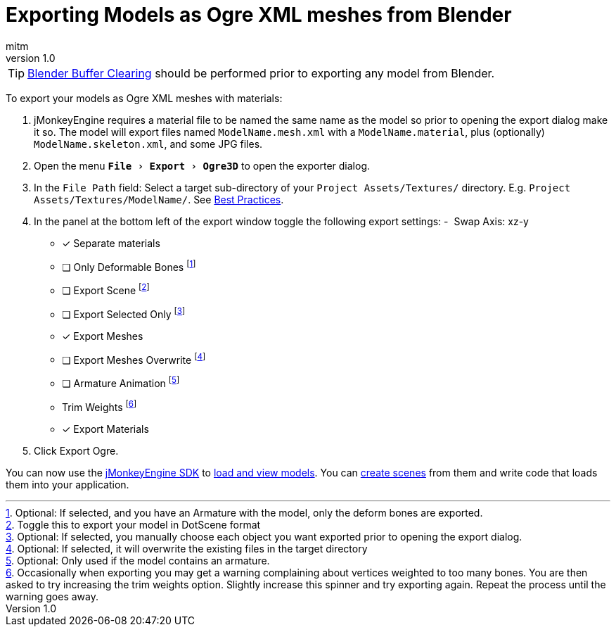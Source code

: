 = Exporting Models as Ogre XML meshes from Blender
:author: mitm
:revnumber: 1.0
:relfileprefix: ../../../
:imagesdir: ../../..
:experimental:
ifdef::env-github,env-browser[:outfilesuffix: .adoc]


[TIP]
====
<<jme3/external/blender/blender_buffer_clearing#,Blender Buffer Clearing>> should be performed prior to exporting any model from Blender.
====


To export your models as Ogre XML meshes with materials:

. jMonkeyEngine requires a material file to be named the same name as the model so prior to opening the export dialog make it so. The model will export files named `ModelName.mesh.xml` with a `ModelName.material`, plus (optionally) `ModelName.skeleton.xml`, and some JPG files.
.  Open the menu `menu:File[Export > Ogre3D]` to open the exporter dialog.
.  In the `File Path` field: Select a target sub-directory of your `Project Assets/Textures/` directory. E.g. `Project Assets/Textures/ModelName/`. See <<jme3/intermediate/multi-media_asset_pipeline#,Best Practices>>.
.  In the panel at the bottom left of the export window toggle the following export settings:
-  Swap Axis: xz-y
- [*] Separate materials
- [ ] Only Deformable Bones footnote:[Optional: If selected, and you have an Armature with the model, only the deform bones are exported.]
- [ ] Export Scene footnote:[Toggle this to export your model in DotScene format]
- [ ] Export Selected Only footnote:[Optional: If selected, you manually choose each object you want exported prior to opening the export dialog.]
- [*] Export Meshes
- [ ] Export Meshes Overwrite footnote:[Optional: If selected, it will overwrite the existing files in the target directory]
- [ ] Armature Animation footnote:[Optional: Only used if the model contains an armature.]
-  Trim Weights footnote:[Occasionally when exporting you may get a warning complaining about vertices weighted to too many bones. You are then asked to try increasing the trim weights option. Slightly increase this spinner and try exporting again. Repeat the process until the warning goes away.]
- [*] Export Materials
.  Click Export Ogre.

You can now use the <<sdk#,jMonkeyEngine SDK>> to <<sdk/model_loader_and_viewer#,load and view models>>. You can <<sdk/scene_composer#,create scenes>> from them and write code that loads them into your application.
